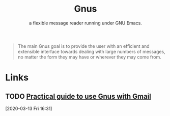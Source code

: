 
#+TITLE: Gnus
#+SUBTITLE: a flexible message reader running under GNU Emacs.

#+begin_quote
The main Gnus goal is to provide the user with an efficient and extensible interface
towards dealing with large numbers of messages, no matter the form they may have or
wherever they may come from.
#+end_quote

* Links
** TODO [[https://gist.github.com/zeroed/df307e7f52845a6502700a50f4a12082][Practical guide to use Gnus with Gmail]]
[2020-03-13 Fri 16:31]

